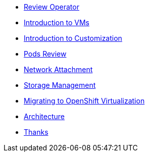 * xref:review-operator.adoc[Review Operator]
* xref:introduction-vms.adoc[Introduction to VMs]
* xref:introduction-customization.adoc[Introduction to Customization]
* xref:pods-review.adoc[Pods Review]
* xref:network-attachment.adoc[Network Attachment]
* xref:storage-management.adoc[Storage Management]
* xref:mtv.adoc[Migrating to OpenShift Virtualization]
* xref:architecture.adoc[Architecture]
* xref:thanks.adoc[Thanks]
